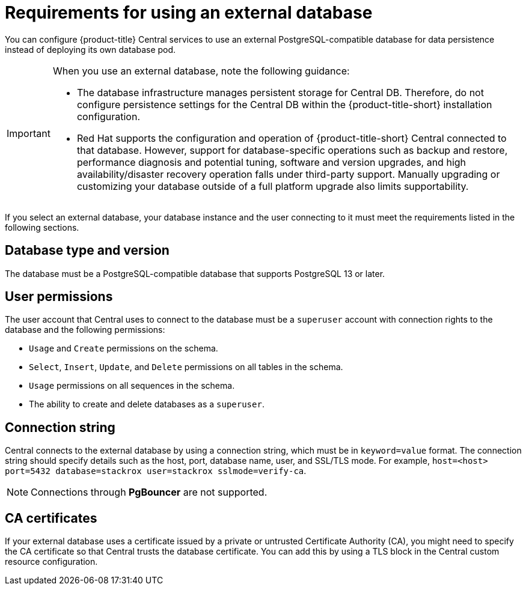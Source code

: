 // Module included in the following assemblies:
//
// * installing/acs-default-requirements.adoc
:_mod-docs-content-type: CONCEPT
[id="external-db-req_{context}"]
= Requirements for using an external database

[role="_abstract"]
You can configure {product-title} Central services to use an external PostgreSQL-compatible database for data persistence instead of deploying its own database pod.

[IMPORTANT]
====
When you use an external database, note the following guidance:

* The database infrastructure manages persistent storage for Central DB. Therefore, do not configure persistence settings for the Central DB within the {product-title-short} installation configuration.
* Red Hat supports the configuration and operation of {product-title-short} Central connected to that database. However, support for database-specific operations such as backup and restore, performance diagnosis and potential tuning, software and version upgrades, and high availability/disaster recovery operation falls under third-party support. Manually upgrading or customizing your database outside of a full platform upgrade also limits supportability.
====

If you select an external database, your database instance and the user connecting to it must meet the requirements listed in the following sections.

[discrete]
== Database type and version
The database must be a PostgreSQL-compatible database that supports PostgreSQL 13 or later.

[discrete]
== User permissions
The user account that Central uses to connect to the database must be a `superuser` account with connection rights to the database and the following permissions:

* `Usage` and `Create` permissions on the schema.
* `Select`, `Insert`, `Update`, and `Delete` permissions on all tables in the schema.
* `Usage` permissions on all sequences in the schema.
* The ability to create and delete databases as a `superuser`.

[discrete]
== Connection string
Central connects to the external database by using a connection string, which must be in `keyword=value` format. The connection string should specify details such as the host, port, database name, user, and SSL/TLS mode. For example, `host=<host> port=5432 database=stackrox user=stackrox sslmode=verify-ca`.

[NOTE]
====
Connections through *PgBouncer* are not supported.
====

[discrete]
== CA certificates
If your external database uses a certificate issued by a private or untrusted Certificate Authority (CA), you might need to specify the CA certificate so that Central trusts the database certificate. You can add this by using a TLS block in the Central custom resource configuration.
